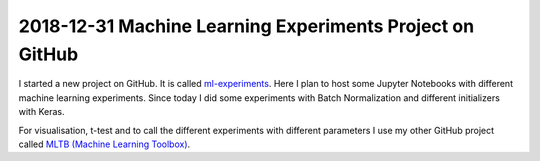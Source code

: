 2018-12-31 Machine Learning Experiments Project on GitHub
=========================================================

I started a new project on GitHub. It is called
`ml-experiments <https://github.com/PhilipMay/ml-experiments>`__. Here I
plan to host some Jupyter Notebooks with different machine learning
experiments. Since today I did some experiments with Batch Normalization
and different initializers with Keras.

For visualisation, t-test and to call the different experiments with
different parameters I use my other GitHub project called `MLTB (Machine
Learning Toolbox) <https://github.com/PhilipMay/mltb>`__.

